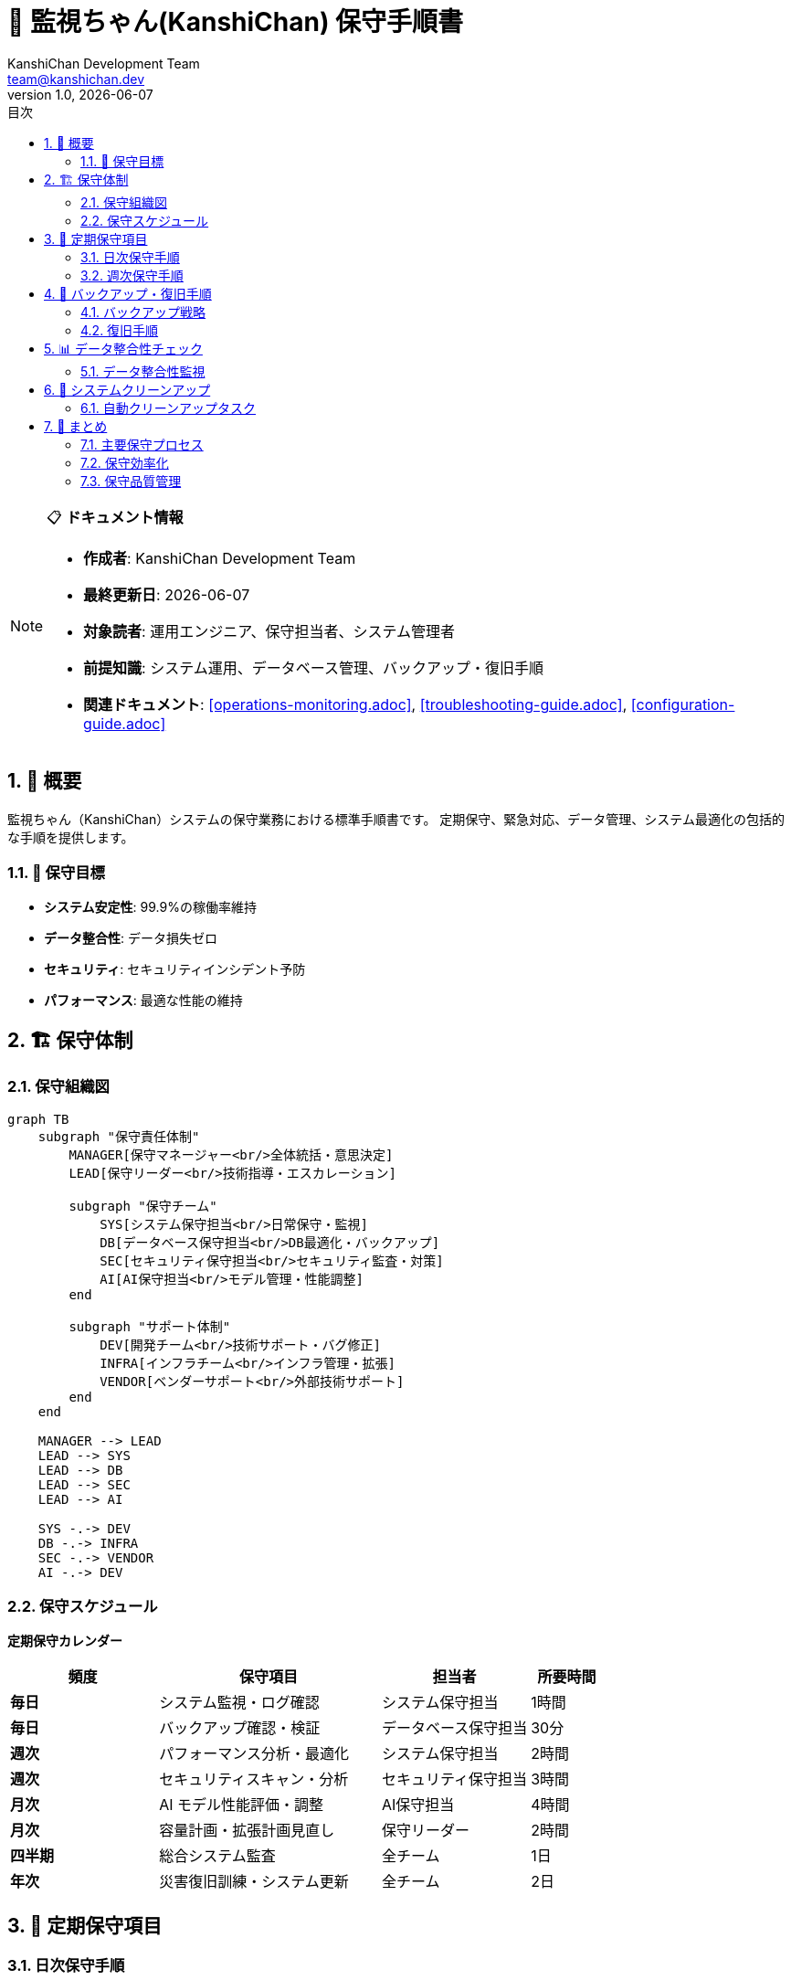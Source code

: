 = 🔧 監視ちゃん(KanshiChan) 保守手順書
:toc: left
:toc-title: 目次
:toclevels: 3
:numbered:
:source-highlighter: highlight.js
:icons: font
:doctype: book
:author: KanshiChan Development Team
:email: team@kanshichan.dev
:revnumber: 1.0
:revdate: {docdate}
:experimental:

[NOTE]
====
📋 **ドキュメント情報**

* **作成者**: KanshiChan Development Team
* **最終更新日**: {docdate}
* **対象読者**: 運用エンジニア、保守担当者、システム管理者
* **前提知識**: システム運用、データベース管理、バックアップ・復旧手順
* **関連ドキュメント**: <<operations-monitoring.adoc>>, <<troubleshooting-guide.adoc>>, <<configuration-guide.adoc>>
====

== 📖 概要

監視ちゃん（KanshiChan）システムの保守業務における標準手順書です。
定期保守、緊急対応、データ管理、システム最適化の包括的な手順を提供します。

=== 🎯 保守目標

* **システム安定性**: 99.9%の稼働率維持
* **データ整合性**: データ損失ゼロ
* **セキュリティ**: セキュリティインシデント予防
* **パフォーマンス**: 最適な性能の維持

== 🏗️ 保守体制

=== 保守組織図

[mermaid]
....
graph TB
    subgraph "保守責任体制"
        MANAGER[保守マネージャー<br/>全体統括・意思決定]
        LEAD[保守リーダー<br/>技術指導・エスカレーション]
        
        subgraph "保守チーム"
            SYS[システム保守担当<br/>日常保守・監視]
            DB[データベース保守担当<br/>DB最適化・バックアップ]
            SEC[セキュリティ保守担当<br/>セキュリティ監査・対策]
            AI[AI保守担当<br/>モデル管理・性能調整]
        end
        
        subgraph "サポート体制"
            DEV[開発チーム<br/>技術サポート・バグ修正]
            INFRA[インフラチーム<br/>インフラ管理・拡張]
            VENDOR[ベンダーサポート<br/>外部技術サポート]
        end
    end
    
    MANAGER --> LEAD
    LEAD --> SYS
    LEAD --> DB
    LEAD --> SEC
    LEAD --> AI
    
    SYS -.-> DEV
    DB -.-> INFRA
    SEC -.-> VENDOR
    AI -.-> DEV
....

=== 保守スケジュール

**定期保守カレンダー**
[cols="2,3,2,1", options="header"]
|===
|頻度 |保守項目 |担当者 |所要時間
|**毎日** |システム監視・ログ確認 |システム保守担当 |1時間
|**毎日** |バックアップ確認・検証 |データベース保守担当 |30分
|**週次** |パフォーマンス分析・最適化 |システム保守担当 |2時間
|**週次** |セキュリティスキャン・分析 |セキュリティ保守担当 |3時間
|**月次** |AI モデル性能評価・調整 |AI保守担当 |4時間
|**月次** |容量計画・拡張計画見直し |保守リーダー |2時間
|**四半期** |総合システム監査 |全チーム |1日
|**年次** |災害復旧訓練・システム更新 |全チーム |2日
|===

== 📅 定期保守項目

=== 日次保守手順

**1. システム状態確認**
```bash
#!/bin/bash
# daily_system_check.sh

echo "=== KanshiChan Daily System Check $(date) ==="

# 1. サービス状態確認
echo "1. Service Status Check"
systemctl status kanshichan-app
systemctl status kanshichan-ai
systemctl status redis
systemctl status postgresql

# 2. プロセス確認
echo "2. Process Check"
ps aux | grep -E "(kanshichan|redis|postgres)" | grep -v grep

# 3. ポート確認
echo "3. Port Check"
netstat -tlnp | grep -E "(8000|6379|5432)"

# 4. ディスク容量確認
echo "4. Disk Usage Check"
df -h | grep -E "(/|/var|/tmp)"

# 5. メモリ使用量確認
echo "5. Memory Usage Check"
free -h

# 6. ログエラー確認
echo "6. Recent Error Check"
tail -100 /var/log/kanshichan/app.log | grep -i error | tail -10

# 7. パフォーマンス確認
echo "7. Performance Check"
curl -s http://localhost:8000/health | jq '.'

echo "=== Daily Check Completed ==="
```

**2. ログ確認・分析**
```python
# scripts/daily_log_analysis.py
import json
import re
from datetime import datetime, timedelta
from collections import Counter, defaultdict
import subprocess

class DailyLogAnalyzer:
    """日次ログ分析"""
    
    def __init__(self):
        self.log_file = "/var/log/kanshichan/app.log"
        self.error_patterns = [
            r"ERROR.*Exception",
            r"ERROR.*Failed",
            r"CRITICAL.*",
            r"WARNING.*timeout",
            r"WARNING.*memory"
        ]
        
    def analyze_daily_logs(self) -> dict:
        """日次ログ分析実行"""
        yesterday = datetime.now() - timedelta(days=1)
        
        # ログ読み込み
        log_entries = self._read_daily_logs(yesterday)
        
        analysis = {
            'date': yesterday.strftime('%Y-%m-%d'),
            'total_entries': len(log_entries),
            'error_analysis': self._analyze_errors(log_entries),
            'performance_analysis': self._analyze_performance(log_entries),
            'user_activity': self._analyze_user_activity(log_entries),
            'recommendations': []
        }
        
        # 推奨事項生成
        analysis['recommendations'] = self._generate_recommendations(analysis)
        
        return analysis
        
    def _analyze_errors(self, log_entries: list) -> dict:
        """エラー分析"""
        errors = [entry for entry in log_entries if 'ERROR' in entry or 'CRITICAL' in entry]
        
        error_types = Counter()
        error_modules = Counter()
        
        for error in errors:
            # エラータイプ分類
            if 'database' in error.lower():
                error_types['database'] += 1
            elif 'ai' in error.lower() or 'model' in error.lower():
                error_types['ai_processing'] += 1
            elif 'memory' in error.lower():
                error_types['memory'] += 1
            elif 'network' in error.lower():
                error_types['network'] += 1
            else:
                error_types['other'] += 1
                
            # モジュール分析
            module_match = re.search(r'"module":\s*"([^"]+)"', error)
            if module_match:
                error_modules[module_match.group(1)] += 1
                
        return {
            'total_errors': len(errors),
            'error_types': dict(error_types),
            'error_modules': dict(error_modules),
            'critical_errors': len([e for e in errors if 'CRITICAL' in e])
        }
        
    def generate_daily_report(self, analysis: dict) -> str:
        """日次レポート生成"""
        report = f"""
=== KanshiChan Daily Maintenance Report ===
Date: {analysis['date']}
Generated: {datetime.now().strftime('%Y-%m-%d %H:%M:%S')}

SUMMARY:
- Total log entries: {analysis['total_entries']:,}
- Total errors: {analysis['error_analysis']['total_errors']}
- Critical errors: {analysis['error_analysis']['critical_errors']}

ERROR ANALYSIS:
"""
        for error_type, count in analysis['error_analysis']['error_types'].items():
            report += f"- {error_type}: {count}\n"
            
        if analysis['recommendations']:
            report += "\nRECOMMENDATIONS:\n"
            for i, rec in enumerate(analysis['recommendations'], 1):
                report += f"{i}. {rec}\n"
                
        return report

def run_daily_maintenance():
    """日次保守実行"""
    analyzer = DailyLogAnalyzer()
    analysis = analyzer.analyze_daily_logs()
    report = analyzer.generate_daily_report(analysis)
    
    # レポート保存
    report_file = f"/var/log/kanshichan/daily_reports/{analysis['date']}.txt"
    with open(report_file, 'w') as f:
        f.write(report)
        
    print(report)
    
    # 重要な問題がある場合はアラート送信
    if analysis['error_analysis']['critical_errors'] > 0:
        send_alert("Critical errors detected", report)

if __name__ == "__main__":
    run_daily_maintenance()
```

=== 週次保守手順

**1. パフォーマンス最適化**
```python
# scripts/weekly_optimization.py
import psutil
import subprocess
import json
from datetime import datetime, timedelta

class WeeklyOptimizer:
    """週次最適化"""
    
    def __init__(self):
        self.optimization_tasks = [
            self.optimize_database,
            self.cleanup_cache,
            self.optimize_ai_models,
            self.analyze_performance_trends
        ]
        
    def run_weekly_optimization(self):
        """週次最適化実行"""
        results = []
        
        for task in self.optimization_tasks:
            try:
                result = task()
                results.append({
                    'task': task.__name__,
                    'status': 'success',
                    'result': result
                })
            except Exception as e:
                results.append({
                    'task': task.__name__,
                    'status': 'failed',
                    'error': str(e)
                })
                
        self._generate_optimization_report(results)
        return results
        
    def optimize_database(self):
        """データベース最適化"""
        optimizations = []
        
        # 統計情報更新
        subprocess.run([
            "psql", "-d", "kanshichan", "-c", "ANALYZE;"
        ], check=True)
        optimizations.append("Updated database statistics")
        
        # インデックス再構築
        subprocess.run([
            "psql", "-d", "kanshichan", "-c", "REINDEX DATABASE kanshichan;"
        ], check=True)
        optimizations.append("Rebuilt database indexes")
        
        # 不要データクリーンアップ
        week_ago = datetime.now() - timedelta(days=7)
        cleanup_query = f"""
        DELETE FROM behavior_logs 
        WHERE created_at < '{week_ago}' 
        AND archived = false;
        """
        subprocess.run([
            "psql", "-d", "kanshichan", "-c", cleanup_query
        ], check=True)
        optimizations.append("Cleaned up old behavior logs")
        
        return optimizations
        
    def cleanup_cache(self):
        """キャッシュクリーンアップ"""
        cleanups = []
        
        # Redis キャッシュ最適化
        subprocess.run(["redis-cli", "FLUSHDB"], check=True)
        cleanups.append("Flushed Redis cache")
        
        # ファイルシステムキャッシュクリーンアップ
        cache_dirs = [
            "/tmp/kanshichan/",
            "/var/cache/kanshichan/",
            "/data/kanshichan/cache/"
        ]
        
        for cache_dir in cache_dirs:
            if os.path.exists(cache_dir):
                subprocess.run(["find", cache_dir, "-type", "f", "-mtime", "+3", "-delete"])
                cleanups.append(f"Cleaned {cache_dir}")
                
        return cleanups
        
    def optimize_ai_models(self):
        """AI モデル最適化"""
        optimizations = []
        
        # モデルキャッシュ最適化
        model_cache_path = "/data/kanshichan/models/cache/"
        if os.path.exists(model_cache_path):
            # 古いキャッシュファイル削除
            subprocess.run([
                "find", model_cache_path, "-name", "*.cache", 
                "-mtime", "+7", "-delete"
            ])
            optimizations.append("Cleaned AI model cache")
            
        # GPU メモリ最適化
        try:
            subprocess.run(["nvidia-smi", "--gpu-reset"], check=True)
            optimizations.append("Reset GPU memory")
        except subprocess.CalledProcessError:
            optimizations.append("GPU reset skipped (not available)")
            
        return optimizations
```

**2. セキュリティ監査**
```bash
#!/bin/bash
# weekly_security_audit.sh

echo "=== Weekly Security Audit $(date) ==="

# 1. 失敗したログイン試行確認
echo "1. Failed Login Attempts"
grep "authentication failed" /var/log/kanshichan/auth.log | tail -20

# 2. 異常なアクセスパターン確認
echo "2. Unusual Access Patterns"
awk '{print $1}' /var/log/kanshichan/access.log | sort | uniq -c | sort -nr | head -10

# 3. ファイル権限確認
echo "3. File Permissions Check"
find /opt/kanshichan -type f -perm /o+w -ls

# 4. ポートスキャン結果
echo "4. Open Ports Check"
nmap -sT localhost

# 5. SSL/TLS 証明書確認
echo "5. SSL Certificate Check"
openssl x509 -in /etc/ssl/certs/kanshichan.crt -text -noout | grep -A 2 "Validity"

# 6. セキュリティ更新確認
echo "6. Security Updates Check"
apt list --upgradable | grep -i security

echo "=== Security Audit Completed ==="
```

== 💾 バックアップ・復旧手順

=== バックアップ戦略

**バックアップ階層**
[mermaid]
....
graph TB
    subgraph "バックアップレベル"
        FULL[Full Backup<br/>完全バックアップ<br/>週次実行]
        INCR[Incremental Backup<br/>増分バックアップ<br/>日次実行]
        DIFF[Differential Backup<br/>差分バックアップ<br/>日次実行]
    end
    
    subgraph "バックアップ対象"
        DB[(Database<br/>PostgreSQL)]
        FILES[Application Files<br/>設定・ログ]
        AI[AI Models<br/>学習済みモデル]
        USER[User Data<br/>行動ログ・設定]
    end
    
    subgraph "保存場所"
        LOCAL[Local Storage<br/>高速復旧用]
        REMOTE[Remote Storage<br/>S3/GCS]
        OFFSITE[Offsite Backup<br/>災害対策用]
    end
    
    FULL --> DB
    FULL --> FILES
    FULL --> AI
    FULL --> USER
    
    INCR --> DB
    INCR --> USER
    
    DIFF --> FILES
    DIFF --> USER
    
    DB --> LOCAL
    FILES --> LOCAL
    AI --> REMOTE
    USER --> REMOTE
    
    LOCAL --> OFFSITE
    REMOTE --> OFFSITE
....

**バックアップスクリプト**
```bash
#!/bin/bash
# backup_kanshichan.sh

BACKUP_DATE=$(date +%Y%m%d_%H%M%S)
BACKUP_DIR="/backup/kanshichan"
REMOTE_BACKUP="s3://kanshichan-backups"

echo "=== KanshiChan Backup Started: $BACKUP_DATE ==="

# 1. データベースバックアップ
echo "1. Database Backup"
pg_dump kanshichan | gzip > "$BACKUP_DIR/db_$BACKUP_DATE.sql.gz"

# 2. アプリケーションファイルバックアップ
echo "2. Application Files Backup"
tar -czf "$BACKUP_DIR/app_$BACKUP_DATE.tar.gz" \
    /opt/kanshichan/config/ \
    /opt/kanshichan/logs/ \
    /opt/kanshichan/data/

# 3. AI モデルバックアップ
echo "3. AI Models Backup"
tar -czf "$BACKUP_DIR/models_$BACKUP_DATE.tar.gz" \
    /opt/kanshichan/models/

# 4. ユーザーデータバックアップ
echo "4. User Data Backup"
tar -czf "$BACKUP_DIR/userdata_$BACKUP_DATE.tar.gz" \
    /data/kanshichan/behavior_logs/ \
    /data/kanshichan/user_profiles/

# 5. 設定ファイルバックアップ
echo "5. Configuration Backup"
tar -czf "$BACKUP_DIR/config_$BACKUP_DATE.tar.gz" \
    /etc/kanshichan/ \
    /etc/nginx/sites-available/kanshichan \
    /etc/systemd/system/kanshichan*

# 6. バックアップ検証
echo "6. Backup Verification"
for file in "$BACKUP_DIR"/*_$BACKUP_DATE.*; do
    if [ -f "$file" ]; then
        echo "✓ $(basename $file): $(du -h $file | cut -f1)"
    else
        echo "✗ Missing: $(basename $file)"
    fi
done

# 7. リモートバックアップ
echo "7. Remote Backup Upload"
aws s3 sync "$BACKUP_DIR" "$REMOTE_BACKUP/$(date +%Y/%m/%d)/"

# 8. 古いバックアップクリーンアップ
echo "8. Cleanup Old Backups"
find "$BACKUP_DIR" -name "*_*.gz" -mtime +30 -delete
find "$BACKUP_DIR" -name "*_*.tar.gz" -mtime +30 -delete

echo "=== Backup Completed: $BACKUP_DATE ==="
```

=== 復旧手順

**災害復旧プロセス**
```python
# scripts/disaster_recovery.py
import subprocess
import os
import sys
from datetime import datetime
import argparse

class DisasterRecovery:
    """災害復旧システム"""
    
    def __init__(self, backup_dir="/backup/kanshichan"):
        self.backup_dir = backup_dir
        self.recovery_log = []
        
    def full_system_recovery(self, backup_date: str):
        """完全システム復旧"""
        print(f"Starting full system recovery from {backup_date}")
        
        recovery_steps = [
            ("stop_services", "Stop all KanshiChan services"),
            ("restore_database", "Restore database"),
            ("restore_application", "Restore application files"),
            ("restore_ai_models", "Restore AI models"),
            ("restore_user_data", "Restore user data"),
            ("restore_configuration", "Restore configuration"),
            ("verify_restoration", "Verify restoration"),
            ("start_services", "Start services"),
            ("health_check", "System health check")
        ]
        
        for step_func, description in recovery_steps:
            try:
                print(f"Executing: {description}")
                result = getattr(self, step_func)(backup_date)
                self.recovery_log.append({
                    'step': step_func,
                    'status': 'success',
                    'result': result
                })
                print(f"✓ {description} completed")
            except Exception as e:
                error_msg = f"✗ {description} failed: {str(e)}"
                print(error_msg)
                self.recovery_log.append({
                    'step': step_func,
                    'status': 'failed',
                    'error': str(e)
                })
                raise Exception(f"Recovery failed at step: {step_func}")
                
        self._generate_recovery_report()
        print("Full system recovery completed successfully")
        
    def stop_services(self, backup_date: str):
        """サービス停止"""
        services = [
            "kanshichan-app",
            "kanshichan-ai", 
            "nginx",
            "redis",
            "postgresql"
        ]
        
        for service in services:
            subprocess.run(["systemctl", "stop", service], check=True)
            
        return f"Stopped {len(services)} services"
        
    def restore_database(self, backup_date: str):
        """データベース復旧"""
        # バックアップファイル確認
        db_backup = f"{self.backup_dir}/db_{backup_date}.sql.gz"
        if not os.path.exists(db_backup):
            raise FileNotFoundError(f"Database backup not found: {db_backup}")
            
        # データベース復旧
        subprocess.run([
            "bash", "-c", 
            f"zcat {db_backup} | psql kanshichan"
        ], check=True)
        
        return f"Database restored from {db_backup}"
        
    def restore_application(self, backup_date: str):
        """アプリケーション復旧"""
        app_backup = f"{self.backup_dir}/app_{backup_date}.tar.gz"
        if not os.path.exists(app_backup):
            raise FileNotFoundError(f"Application backup not found: {app_backup}")
            
        # アプリケーションファイル復旧
        subprocess.run([
            "tar", "-xzf", app_backup, "-C", "/"
        ], check=True)
        
        return f"Application files restored from {app_backup}"
        
    def verify_restoration(self, backup_date: str):
        """復旧検証"""
        verification_results = []
        
        # データベース接続確認
        try:
            subprocess.run([
                "psql", "-d", "kanshichan", "-c", "SELECT COUNT(*) FROM behavior_logs;"
            ], check=True, capture_output=True)
            verification_results.append("Database: OK")
        except:
            verification_results.append("Database: FAILED")
            
        # ファイル存在確認
        critical_files = [
            "/opt/kanshichan/config/config.yaml",
            "/opt/kanshichan/models/yolo.pt",
            "/etc/kanshichan/app.conf"
        ]
        
        for file_path in critical_files:
            if os.path.exists(file_path):
                verification_results.append(f"File {file_path}: OK")
            else:
                verification_results.append(f"File {file_path}: MISSING")
                
        return verification_results
        
    def start_services(self, backup_date: str):
        """サービス開始"""
        services = [
            "postgresql",
            "redis", 
            "kanshichan-app",
            "kanshichan-ai",
            "nginx"
        ]
        
        for service in services:
            subprocess.run(["systemctl", "start", service], check=True)
            subprocess.run(["systemctl", "enable", service], check=True)
            
        return f"Started {len(services)} services"

def main():
    parser = argparse.ArgumentParser(description='KanshiChan Disaster Recovery')
    parser.add_argument('--backup-date', required=True, 
                       help='Backup date in YYYYMMDD_HHMMSS format')
    parser.add_argument('--backup-dir', default='/backup/kanshichan',
                       help='Backup directory path')
    
    args = parser.parse_args()
    
    recovery = DisasterRecovery(args.backup_dir)
    
    try:
        recovery.full_system_recovery(args.backup_date)
        print("Disaster recovery completed successfully")
        sys.exit(0)
    except Exception as e:
        print(f"Disaster recovery failed: {e}")
        sys.exit(1)

if __name__ == "__main__":
    main()
```

== 📊 データ整合性チェック

=== データ整合性監視

**整合性チェックスクリプト**
```python
# scripts/data_integrity_check.py
import psycopg2
import json
import hashlib
from datetime import datetime, timedelta
from typing import Dict, List, Any

class DataIntegrityChecker:
    """データ整合性チェッカー"""
    
    def __init__(self, db_config: Dict[str, str]):
        self.db_config = db_config
        self.integrity_checks = [
            self.check_referential_integrity,
            self.check_data_consistency,
            self.check_orphaned_records,
            self.check_duplicate_data,
            self.check_data_corruption
        ]
        
    def run_full_integrity_check(self) -> Dict[str, Any]:
        """完全整合性チェック実行"""
        results = {
            'timestamp': datetime.now().isoformat(),
            'checks': [],
            'summary': {
                'total_checks': len(self.integrity_checks),
                'passed': 0,
                'failed': 0,
                'warnings': 0
            }
        }
        
        with psycopg2.connect(**self.db_config) as conn:
            for check_func in self.integrity_checks:
                try:
                    check_result = check_func(conn)
                    check_result['status'] = 'passed' if not check_result.get('issues') else 'failed'
                    results['checks'].append(check_result)
                    
                    if check_result['status'] == 'passed':
                        results['summary']['passed'] += 1
                    else:
                        results['summary']['failed'] += 1
                        
                except Exception as e:
                    results['checks'].append({
                        'name': check_func.__name__,
                        'status': 'error',
                        'error': str(e)
                    })
                    results['summary']['failed'] += 1
                    
        return results
        
    def check_referential_integrity(self, conn) -> Dict[str, Any]:
        """参照整合性チェック"""
        cursor = conn.cursor()
        issues = []
        
        # 外部キー制約違反チェック
        integrity_queries = [
            ("behavior_logs_user_fk", 
             "SELECT COUNT(*) FROM behavior_logs bl WHERE NOT EXISTS (SELECT 1 FROM users u WHERE u.id = bl.user_id)"),
            ("analysis_results_user_fk",
             "SELECT COUNT(*) FROM analysis_results ar WHERE NOT EXISTS (SELECT 1 FROM users u WHERE u.id = ar.user_id)"),
            ("user_profiles_user_fk", 
             "SELECT COUNT(*) FROM user_profiles up WHERE NOT EXISTS (SELECT 1 FROM users u WHERE u.id = up.user_id)")
        ]
        
        for check_name, query in integrity_queries:
            cursor.execute(query)
            violation_count = cursor.fetchone()[0]
            
            if violation_count > 0:
                issues.append({
                    'type': 'referential_integrity',
                    'check': check_name,
                    'violation_count': violation_count
                })
                
        return {
            'name': 'referential_integrity',
            'issues': issues,
            'description': 'Foreign key constraint violations'
        }
        
    def check_data_consistency(self, conn) -> Dict[str, Any]:
        """データ一貫性チェック"""
        cursor = conn.cursor()
        issues = []
        
        # データ一貫性チェック
        consistency_checks = [
            ("negative_timestamps", 
             "SELECT COUNT(*) FROM behavior_logs WHERE created_at > NOW()"),
            ("invalid_detection_confidence",
             "SELECT COUNT(*) FROM behavior_logs WHERE confidence < 0 OR confidence > 1"),
            ("null_required_fields",
             "SELECT COUNT(*) FROM users WHERE username IS NULL OR email IS NULL"),
            ("inconsistent_session_times",
             "SELECT COUNT(*) FROM behavior_logs WHERE session_end_time < session_start_time")
        ]
        
        for check_name, query in consistency_checks:
            cursor.execute(query)
            inconsistent_count = cursor.fetchone()[0]
            
            if inconsistent_count > 0:
                issues.append({
                    'type': 'data_consistency',
                    'check': check_name,
                    'inconsistent_count': inconsistent_count
                })
                
        return {
            'name': 'data_consistency',
            'issues': issues,
            'description': 'Data consistency violations'
        }
        
    def check_data_corruption(self, conn) -> Dict[str, Any]:
        """データ破損チェック"""
        cursor = conn.cursor()
        issues = []
        
        # チェックサム検証
        cursor.execute("""
            SELECT table_name, 
                   COUNT(*) as record_count,
                   MD5(string_agg(CAST(ctid AS text), '' ORDER BY ctid)) as checksum
            FROM information_schema.tables 
            WHERE table_schema = 'public' 
            GROUP BY table_name
        """)
        
        table_checksums = cursor.fetchall()
        
        # 前回のチェックサムと比較（実装要）
        # 簡略化のため、レコード数の急激な変化をチェック
        for table_name, record_count, checksum in table_checksums:
            if record_count == 0 and table_name in ['users', 'behavior_logs']:
                issues.append({
                    'type': 'data_corruption',
                    'table': table_name,
                    'issue': 'empty_critical_table'
                })
                
        return {
            'name': 'data_corruption',
            'issues': issues,
            'description': 'Data corruption detection'
        }

# 定期実行用スクリプト
def run_daily_integrity_check():
    """日次整合性チェック実行"""
    db_config = {
        'host': 'localhost',
        'database': 'kanshichan',
        'user': 'kanshichan_user',
        'password': os.environ.get('DB_PASSWORD')
    }
    
    checker = DataIntegrityChecker(db_config)
    results = checker.run_full_integrity_check()
    
    # 結果をファイルに保存
    report_path = f"/var/log/kanshichan/integrity_checks/{datetime.now().strftime('%Y%m%d')}.json"
    with open(report_path, 'w') as f:
        json.dump(results, f, indent=2)
        
    # 重要な問題がある場合はアラート送信
    if results['summary']['failed'] > 0:
        send_integrity_alert(results)
        
    return results

if __name__ == "__main__":
    run_daily_integrity_check()
```

== 🔧 システムクリーンアップ

=== 自動クリーンアップタスク

**クリーンアップスケジューラー**
```python
# scripts/system_cleanup.py
import os
import shutil
import subprocess
from datetime import datetime, timedelta
import logging

class SystemCleanup:
    """システムクリーンアップ"""
    
    def __init__(self):
        self.cleanup_tasks = {
            'daily': [
                self.cleanup_temp_files,
                self.cleanup_log_files,
                self.cleanup_cache_files
            ],
            'weekly': [
                self.cleanup_old_backups,
                self.cleanup_archived_data,
                self.optimize_storage
            ],
            'monthly': [
                self.deep_cleanup,
                self.cleanup_unused_ai_models,
                self.compress_old_logs
            ]
        }
        
    def run_cleanup(self, frequency: str = 'daily'):
        """クリーンアップ実行"""
        tasks = self.cleanup_tasks.get(frequency, [])
        results = []
        
        for task in tasks:
            try:
                result = task()
                results.append({
                    'task': task.__name__,
                    'status': 'success',
                    'result': result
                })
                logging.info(f"Cleanup task completed: {task.__name__}")
            except Exception as e:
                results.append({
                    'task': task.__name__,
                    'status': 'failed',
                    'error': str(e)
                })
                logging.error(f"Cleanup task failed: {task.__name__}: {e}")
                
        return results
        
    def cleanup_temp_files(self):
        """一時ファイルクリーンアップ"""
        temp_dirs = [
            "/tmp/kanshichan/",
            "/var/tmp/kanshichan/",
            "/opt/kanshichan/temp/"
        ]
        
        cleaned_size = 0
        cleaned_files = 0
        
        for temp_dir in temp_dirs:
            if os.path.exists(temp_dir):
                for root, dirs, files in os.walk(temp_dir):
                    for file in files:
                        file_path = os.path.join(root, file)
                        file_age = datetime.now() - datetime.fromtimestamp(os.path.getmtime(file_path))
                        
                        if file_age > timedelta(hours=24):  # 24時間以上経過
                            file_size = os.path.getsize(file_path)
                            os.remove(file_path)
                            cleaned_size += file_size
                            cleaned_files += 1
                            
        return {
            'cleaned_files': cleaned_files,
            'cleaned_size_mb': cleaned_size / (1024 * 1024)
        }
        
    def cleanup_log_files(self):
        """ログファイルクリーンアップ"""
        log_dir = "/var/log/kanshichan/"
        retention_days = 30
        
        cleaned_files = []
        
        if os.path.exists(log_dir):
            cutoff_date = datetime.now() - timedelta(days=retention_days)
            
            for file in os.listdir(log_dir):
                file_path = os.path.join(log_dir, file)
                
                if os.path.isfile(file_path):
                    file_date = datetime.fromtimestamp(os.path.getmtime(file_path))
                    
                    if file_date < cutoff_date and not file.endswith('.log'):  # アクティブログは保持
                        os.remove(file_path)
                        cleaned_files.append(file)
                        
        return {
            'cleaned_log_files': len(cleaned_files),
            'retention_days': retention_days
        }
        
    def cleanup_old_backups(self):
        """古いバックアップクリーンアップ"""
        backup_dir = "/backup/kanshichan/"
        retention_days = 90  # 90日保持
        
        if not os.path.exists(backup_dir):
            return {'status': 'backup_dir_not_found'}
            
        cutoff_date = datetime.now() - timedelta(days=retention_days)
        cleaned_backups = []
        
        for backup_file in os.listdir(backup_dir):
            backup_path = os.path.join(backup_dir, backup_file)
            
            if os.path.isfile(backup_path):
                backup_date = datetime.fromtimestamp(os.path.getmtime(backup_path))
                
                if backup_date < cutoff_date:
                    os.remove(backup_path)
                    cleaned_backups.append(backup_file)
                    
        return {
            'cleaned_backups': len(cleaned_backups),
            'retention_days': retention_days
        }

# 定期実行用設定
def schedule_cleanup_tasks():
    """クリーンアップタスクスケジュール設定"""
    import schedule
    
    cleanup = SystemCleanup()
    
    # 日次クリーンアップ（午前2時）
    schedule.every().day.at("02:00").do(
        lambda: cleanup.run_cleanup('daily')
    )
    
    # 週次クリーンアップ（日曜午前3時）
    schedule.every().sunday.at("03:00").do(
        lambda: cleanup.run_cleanup('weekly')
    )
    
    # 月次クリーンアップ（月初午前1時）
    schedule.every().month.do(
        lambda: cleanup.run_cleanup('monthly')
    )
    
    return schedule

if __name__ == "__main__":
    cleanup = SystemCleanup()
    results = cleanup.run_cleanup('daily')
    print(f"Cleanup completed: {results}")
```

== 🎯 まとめ

KanshiChanの保守手順は以下の体系的プロセスで構成されています：

=== 主要保守プロセス

* ✅ **定期保守**: 日次/週次/月次の自動化された保守タスク
* ✅ **バックアップ・復旧**: 多層バックアップ戦略と災害復旧手順
* ✅ **データ整合性**: 包括的な整合性チェックと修復手順
* ✅ **システムクリーンアップ**: 自動化されたクリーンアップタスク
* ✅ **監査・レポート**: 定期的な保守状況レポート生成

=== 保守効率化

[cols="2,2,2", options="header"]
|===
|保守項目 |自動化レベル |効果
|日次チェック |100% 自動 |✅ 人的エラー削減
|バックアップ |100% 自動 |✅ 確実なデータ保護
|整合性チェック |90% 自動 |✅ 早期問題発見
|クリーンアップ |100% 自動 |✅ ストレージ最適化
|===

=== 保守品質管理

1. **標準化**: 全保守作業の手順標準化
2. **自動化**: 可能な限りの作業自動化
3. **監査**: 保守作業の完全なログ記録
4. **継続改善**: 定期的な手順見直しと最適化

---

**📞 Contact**: team@kanshichan.dev +
**🔗 Repository**: https://github.com/kanshichan/backend +
**📅 Last Updated**: {docdate} +
**📝 Document Version**: {revnumber}